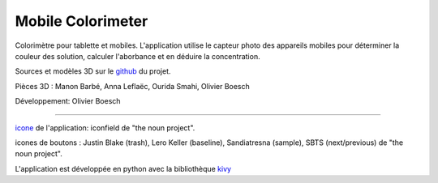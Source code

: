 Mobile Colorimeter
==================
Colorimètre pour tablette et mobiles.
L'application utilise le capteur photo
des appareils mobiles pour déterminer la couleur des solution, calculer l'aborbance
et en déduire la concentration.

Sources et modèles 3D sur le github_ du projet.

Pièces 3D : Manon Barbé, Anna Leflaëc, Ourida Smahi, Olivier Boesch

Développement: Olivier Boesch

----

icone_ de l'application: iconfield de "the noun project".

icones de boutons : Justin Blake (trash), Lero Keller (baseline), Sandiatresna (sample), SBTS (next/previous) de "the noun project".

L'application est développée en python avec la bibliothèque kivy_

.. _github: https://github.com/olivier-boesch/MobileColorimeter
.. _icone: https://thenounproject.com/icon/spectrometer-5707903/
.. _kivy: https://kivy.org/

